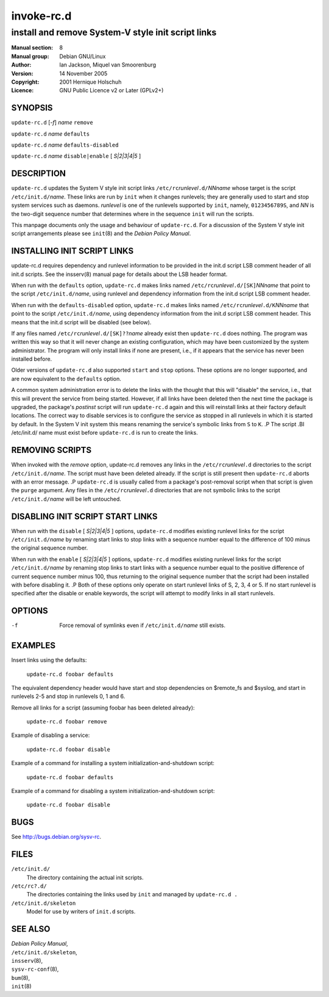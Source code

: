 ===================
 invoke-rc.d
===================

---------------------------------------------------------
install and remove System-V style init script links
---------------------------------------------------------

:Manual section: 8
:Manual group: Debian GNU/Linux
:Author:
    Ian Jackson,
    Miquel van Smoorenburg

:Version:   14 November 2005
:Copyright: 2001 Hernique Holschuh
:Licence:   GNU Public Licence v2 or Later (GPLv2+)


SYNOPSIS
=========

``update-rc.d`` [*-f*] *name* ``remove``

``update-rc.d`` *name* ``defaults``

``update-rc.d`` *name* ``defaults-disabled``

``update-rc.d`` *name* ``disable|enable`` [ *S|2|3|4|5* ]


DESCRIPTION
===========

``update-rc.d`` updates the System V style init script links
``/etc/rc``\ *runlevel*\ ``.d/``\ *NNname*
whose target is the script
``/etc/init.d/``\ *name*.
These links are run by
``init``
when it changes runlevels; they are generally used to start and stop
system services such as daemons.
*runlevel*
is one of the runlevels supported by
``init``, namely, ``0123456789S``, and
*NN*
is the two-digit sequence number that determines where in the sequence
``init``
will run the scripts.

This manpage documents only the usage and behaviour of
``update-rc.d``.
For a discussion of the System V style init script arrangements please
see
``init``\(8)
and the
*Debian Policy Manual*.


INSTALLING INIT SCRIPT LINKS
============================

update-rc.d requires dependency and runlevel information to be
provided in the init.d script LSB comment header of all init.d scripts.
See the insserv(8) manual page for details about the LSB header format.

When run with the
``defaults``
option,
``update-rc.d``
makes links named
``/etc/rc``\ *runlevel*\ ``.d/[SK]``\ *NNname*
that point to the script
``/etc/init.d/``\ *name*,
using runlevel and dependency information from the init.d script LSB
comment header.

When run with the
``defaults-disabled``
option,
``update-rc.d``
makes links named
``/etc/rc``\ *runlevel*\ ``.d/K``\ *NNname*
that point to the script
``/etc/init.d/``\ *name*,
using dependency information from the init.d script LSB comment header.
This means that the init.d script will be disabled (see below).

If any files named
``/etc/rc``\ *runlevel*\ ``.d/[SK]??``\ *name*
already exist then
``update-rc.d``
does nothing.
The program was written this way so that it will never
change an existing configuration, which may have been
customized by the system administrator.
The program will only install links if none are present,
i.e.,
if it appears that the service has never been installed before.

Older versions of
``update-rc.d``
also supported
``start``
and
``stop``
options.  These options are no longer supported, and are now
equivalent to the
``defaults``
option.

A common system administration error is to delete the links
with the thought that this will "disable" the service, i.e.,
that this will prevent the service from being started.
However, if all links have been deleted then the next time
the package is upgraded, the package's
*postinst*
script will run
``update-rc.d``
again and this will reinstall links at their factory default locations.
The correct way to disable services is to configure the
service as stopped in all runlevels in which it is started by default.
In the System V init system this means renaming
the service's symbolic links
from ``S`` to ``K``.
.P
The script
.BI /etc/init.d/ name
must exist before
``update-rc.d``
is run to create the links.

REMOVING SCRIPTS
================

When invoked with the
*remove*
option, update-rc.d removes any links in the
``/etc/rc``\ *runlevel*\ ``.d``
directories to the script
``/etc/init.d/``\ *name*.
The script must have been deleted already.
If the script is still present then
``update-rc.d``
aborts with an error message.
.P
``update-rc.d``
is usually called from a package's post-removal script when that
script is given the
``purge``
argument.
Any files in the
``/etc/rc``\ *runlevel*\ ``.d``
directories that are not symbolic links to the script
``/etc/init.d/``\ *name*
will be left untouched.

DISABLING INIT SCRIPT START LINKS
=================================

When run with the
``disable`` [ *S|2|3|4|5* ]
options,
``update-rc.d``
modifies existing runlevel links for the script
``/etc/init.d/``\ *name*
by renaming start links to stop links with a sequence number equal
to the difference of 100 minus the original sequence number.

When run with the
``enable`` [ *S|2|3|4|5* ]
options,
``update-rc.d``
modifies existing runlevel links for the script
``/etc/init.d/``\ *name*
by renaming stop links to start links with a sequence number equal
to the positive difference of current sequence number minus 100, thus
returning to the original sequence number that the script had been
installed with before disabling it.
.P
Both of these options only operate on start runlevel links of S, 2,
3, 4 or 5. If no start runlevel is specified after the disable or enable
keywords, the script will attempt to modify links in all start runlevels.


OPTIONS
=======

-f
    Force removal of symlinks even if
    ``/etc/init.d/``\ *name*
    still exists.

EXAMPLES
========

Insert links using the defaults:

    ``update-rc.d foobar defaults``

The equivalent dependency header would have start and stop
dependencies on $remote_fs and $syslog, and start in
runlevels 2-5 and stop in runlevels 0, 1 and 6.


Remove all links for a script (assuming foobar has been deleted
already):

    ``update-rc.d foobar remove``

Example of disabling a service:

    ``update-rc.d foobar disable``

Example of a command for installing a system initialization-and-shutdown script:

    ``update-rc.d foobar defaults``

Example of a command for disabling a system initialization-and-shutdown script:

    ``update-rc.d foobar disable``

BUGS
====

See http://bugs.debian.org/sysv-rc.

FILES
=====


``/etc/init.d/``
    The directory containing the actual init scripts.

``/etc/rc?.d/``
    The directories containing the links used by ``init``
    and managed by ``update-rc.d .``

``/etc/init.d/skeleton``
    Model for use by writers of ``init.d`` scripts.

SEE ALSO
========

| *Debian Policy Manual*,
| ``/etc/init.d/skeleton``,
| ``insserv``\(8),
| ``sysv-rc-conf``\(8),
| ``bum``\(8),
| ``init``\(8)
